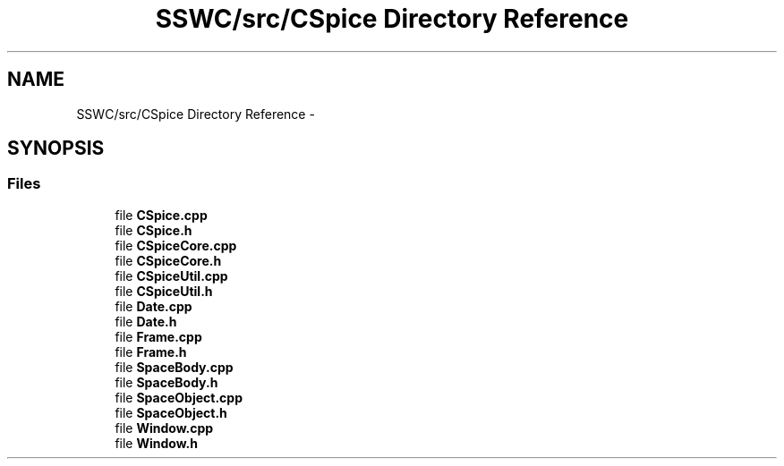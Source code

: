 .TH "SSWC/src/CSpice Directory Reference" 3 "Mon May 9 2016" "Version 0.1" "MissionsVisualizer" \" -*- nroff -*-
.ad l
.nh
.SH NAME
SSWC/src/CSpice Directory Reference \- 
.SH SYNOPSIS
.br
.PP
.SS "Files"

.in +1c
.ti -1c
.RI "file \fBCSpice\&.cpp\fP"
.br
.ti -1c
.RI "file \fBCSpice\&.h\fP"
.br
.ti -1c
.RI "file \fBCSpiceCore\&.cpp\fP"
.br
.ti -1c
.RI "file \fBCSpiceCore\&.h\fP"
.br
.ti -1c
.RI "file \fBCSpiceUtil\&.cpp\fP"
.br
.ti -1c
.RI "file \fBCSpiceUtil\&.h\fP"
.br
.ti -1c
.RI "file \fBDate\&.cpp\fP"
.br
.ti -1c
.RI "file \fBDate\&.h\fP"
.br
.ti -1c
.RI "file \fBFrame\&.cpp\fP"
.br
.ti -1c
.RI "file \fBFrame\&.h\fP"
.br
.ti -1c
.RI "file \fBSpaceBody\&.cpp\fP"
.br
.ti -1c
.RI "file \fBSpaceBody\&.h\fP"
.br
.ti -1c
.RI "file \fBSpaceObject\&.cpp\fP"
.br
.ti -1c
.RI "file \fBSpaceObject\&.h\fP"
.br
.ti -1c
.RI "file \fBWindow\&.cpp\fP"
.br
.ti -1c
.RI "file \fBWindow\&.h\fP"
.br
.in -1c
